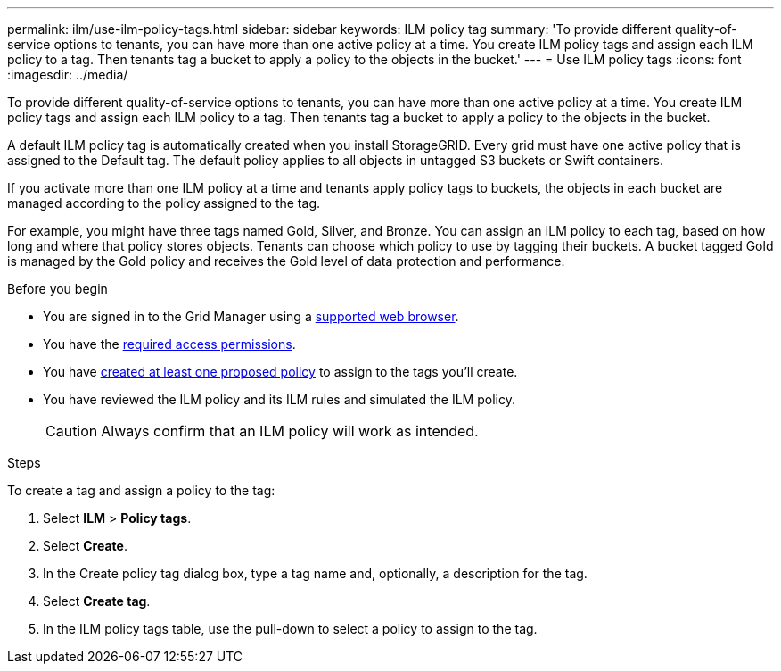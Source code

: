 ---
permalink: ilm/use-ilm-policy-tags.html
sidebar: sidebar
keywords: ILM policy tag
summary: 'To provide different quality-of-service options to tenants, you can have more than one active policy at a time. You create ILM policy tags and assign each ILM policy to a tag. Then tenants tag a bucket to apply a policy to the objects in the bucket.'
---
= Use ILM policy tags
:icons: font
:imagesdir: ../media/

[.lead]
To provide different quality-of-service options to tenants, you can have more than one active policy at a time. You create ILM policy tags and assign each ILM policy to a tag. Then tenants tag a bucket to apply a policy to the objects in the bucket.

A default ILM policy tag is automatically created when you install StorageGRID. Every grid must have one active policy that is assigned to the Default tag. The default policy applies to all objects in untagged S3 buckets or Swift containers.

If you activate more than one ILM policy at a time and tenants apply policy tags to buckets, the objects in each bucket are managed according to the policy assigned to the tag.

For example, you might have three tags named Gold, Silver, and Bronze. You can assign an ILM policy to each tag, based on how long and where that policy stores objects. Tenants can choose which policy to use by tagging their buckets. A bucket tagged Gold is managed by the Gold policy and receives the Gold level of data protection and performance.

.Before you begin

* You are signed in to the Grid Manager using a link:../admin/web-browser-requirements.html[supported web browser].
* You have the link:../admin/admin-group-permissions.html[required access permissions].
* You have link:ilm/creating-proposed-ilm-policy.html[created at least one proposed policy] to assign to the tags you'll create.
* You have reviewed the ILM policy and its ILM rules and simulated the ILM policy.
+
CAUTION: Always confirm that an ILM policy will work as intended.

.Steps

To create a tag and assign a policy to the tag:

. Select *ILM* > *Policy tags*.

. Select *Create*.

. In the Create policy tag dialog box, type a tag name and, optionally, a description for the tag.

. Select *Create tag*.

. In the ILM policy tags table, use the pull-down to select a policy to assign to the tag.